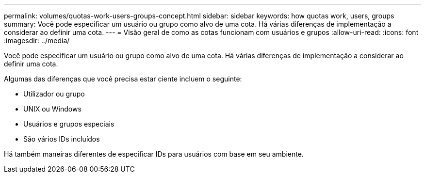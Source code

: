 ---
permalink: volumes/quotas-work-users-groups-concept.html 
sidebar: sidebar 
keywords: how quotas work, users, groups 
summary: Você pode especificar um usuário ou grupo como alvo de uma cota. Há várias diferenças de implementação a considerar ao definir uma cota. 
---
= Visão geral de como as cotas funcionam com usuários e grupos
:allow-uri-read: 
:icons: font
:imagesdir: ../media/


[role="lead"]
Você pode especificar um usuário ou grupo como alvo de uma cota. Há várias diferenças de implementação a considerar ao definir uma cota.

Algumas das diferenças que você precisa estar ciente incluem o seguinte:

* Utilizador ou grupo
* UNIX ou Windows
* Usuários e grupos especiais
* São vários IDs incluídos


Há também maneiras diferentes de especificar IDs para usuários com base em seu ambiente.
